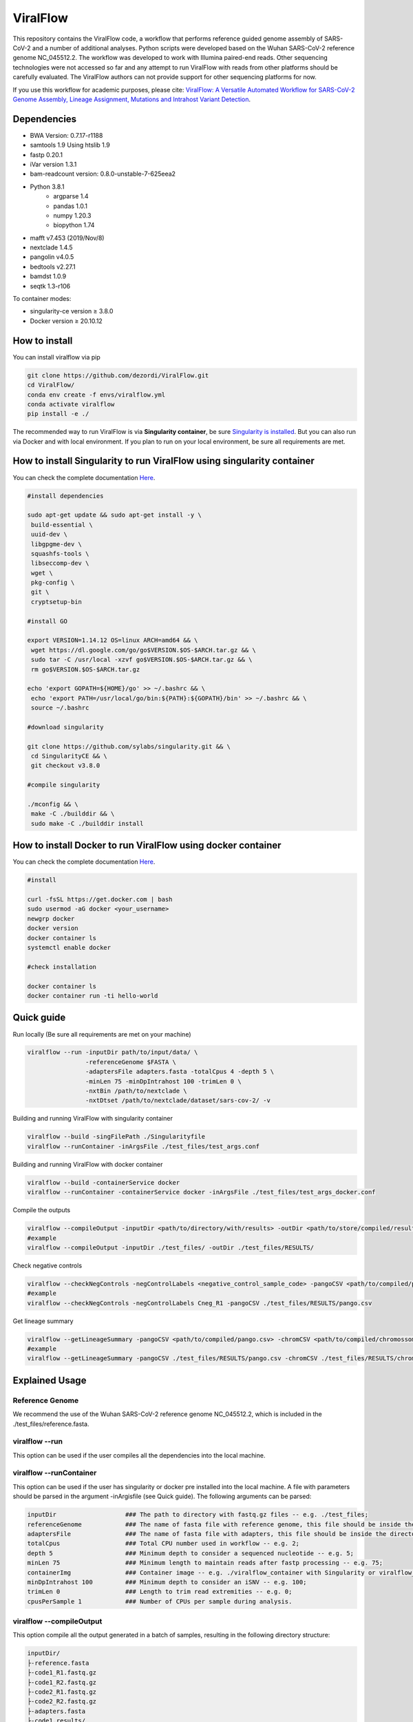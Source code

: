 ViralFlow
=========

This repository contains the ViralFlow code, a workflow that performs reference guided genome assembly of SARS-CoV-2 and a number of additional analyses. Python scripts were developed based on the Wuhan SARS-CoV-2 reference genome NC_045512.2. The workflow was developed to work with Illumina paired-end reads. Other sequencing technologies were not accessed so far and any attempt to run ViralFlow with reads from other platforms should be carefully evaluated. The ViralFlow authors can not provide support for other sequencing platforms for now.

If you use this workflow for academic purposes, please cite: `ViralFlow: A Versatile Automated Workflow for SARS-CoV-2 Genome Assembly, Lineage Assignment, Mutations and Intrahost Variant Detection <https://www.mdpi.com/1999-4915/14/2/217>`_.

.. image:: images/workflow_develop.png
   :width: 600
   :align: center

=====
Dependencies
=====

* BWA Version: 0.7.17-r1188
* samtools 1.9 Using htslib 1.9
* fastp 0.20.1
* iVar version 1.3.1
* bam-readcount version: 0.8.0-unstable-7-625eea2
* Python 3.8.1
    * argparse 1.4
    * pandas 1.0.1
    * numpy 1.20.3
    * biopython 1.74
* mafft v7.453 (2019/Nov/8)
* nextclade 1.4.5
* pangolin v4.0.5
* bedtools v2.27.1
* bamdst 1.0.9
* seqtk 1.3-r106

To container modes:

* singularity-ce version ≥ 3.8.0
* Docker version ≥ 20.10.12

=====
How to install
=====

You can install viralflow via pip

.. code-block:: text

  git clone https://github.com/dezordi/ViralFlow.git
  cd ViralFlow/
  conda env create -f envs/viralflow.yml
  conda activate viralflow
  pip install -e ./

The recommended way to run ViralFlow is via **Singularity container**, be sure `Singularity is installed <https://hub.docker.com/repository/docker/dezordi/iam_sarscov2/>`_. But you can also run via Docker and with local environment. If you plan to run on your local environment, be sure all requirements are met.

=====
How to install Singularity to run ViralFlow using singularity container
=====

You can check the complete documentation `Here <https://sylabs.io/guides/3.8/admin-guide/installation.html/>`_.

.. code-block:: text
   
   #install dependencies
   
   sudo apt-get update && sudo apt-get install -y \
    build-essential \
    uuid-dev \
    libgpgme-dev \
    squashfs-tools \
    libseccomp-dev \
    wget \
    pkg-config \
    git \
    cryptsetup-bin

   #install GO
   
   export VERSION=1.14.12 OS=linux ARCH=amd64 && \
    wget https://dl.google.com/go/go$VERSION.$OS-$ARCH.tar.gz && \
    sudo tar -C /usr/local -xzvf go$VERSION.$OS-$ARCH.tar.gz && \
    rm go$VERSION.$OS-$ARCH.tar.gz
    
   echo 'export GOPATH=${HOME}/go' >> ~/.bashrc && \
    echo 'export PATH=/usr/local/go/bin:${PATH}:${GOPATH}/bin' >> ~/.bashrc && \
    source ~/.bashrc
    
   #download singularity
   
   git clone https://github.com/sylabs/singularity.git && \
    cd SingularityCE && \
    git checkout v3.8.0
   
   #compile singularity
   
   ./mconfig && \
    make -C ./builddir && \
    sudo make -C ./builddir install

=====
How to install Docker to run ViralFlow using docker container
=====

You can check the complete documentation `Here <https://docs.docker.com/engine/install/ubuntu/>`_.

.. code-block:: text
   
   #install
   
   curl -fsSL https://get.docker.com | bash 
   sudo usermod -aG docker <your_username>
   newgrp docker
   docker version
   docker container ls
   systemctl enable docker
   
   #check installation
   
   docker container ls
   docker container run -ti hello-world

====
Quick guide
====

Run locally (Be sure all requirements are met on your machine)

.. code:: bash

  viralflow --run -inputDir path/to/input/data/ \
                  -referenceGenome $FASTA \
                  -adaptersFile adapters.fasta -totalCpus 4 -depth 5 \
                  -minLen 75 -minDpIntrahost 100 -trimLen 0 \
                  -nxtBin /path/to/nextclade \
                  -nxtDtset /path/to/nextclade/dataset/sars-cov-2/ -v

Building and running ViralFlow with singularity container

.. code:: bash

  viralflow --build -singFilePath ./Singularityfile
  viralflow --runContainer -inArgsFile ./test_files/test_args.conf

Building and running ViralFlow with docker container

.. code:: bash

  viralflow --build -containerService docker
  viralflow --runContainer -containerService docker -inArgsFile ./test_files/test_args_docker.conf


Compile the outputs

.. code:: bash

  viralflow --compileOutput -inputDir <path/to/directory/with/results> -outDir <path/to/store/compiled/results>
  #example
  viralflow --compileOutput -inputDir ./test_files/ -outDir ./test_files/RESULTS/

Check negative controls

.. code:: bash

  viralflow --checkNegControls -negControlLabels <negative_control_sample_code> -pangoCSV <path/to/compiled/pango.csv>
  #example
  viralflow --checkNegControls -negControlLabels Cneg_R1 -pangoCSV ./test_files/RESULTS/pango.csv

Get lineage summary

.. code:: bash

  viralflow --getLineageSummary -pangoCSV <path/to/compiled/pango.csv> -chromCSV <path/to/compiled/chromossomes.csv> -outDir <path/to/store/summaries>
  #example
  viralflow --getLineageSummary -pangoCSV ./test_files/RESULTS/pango.csv -chromCSV ./test_files/RESULTS/chromossomes.csv -multifasta ./test_files/RESULTS/seqbatch.fa -outDir ./test_files/RESULTS/

=====
Explained Usage
=====

Reference Genome
-------

We recommend the use of the Wuhan SARS-CoV-2 reference genome NC_045512.2, which is included in the ./test_files/reference.fasta.

viralflow --run
-------

This option can be used if the user compiles all the dependencies into the local machine.

viralflow --runContainer
-------

This option can be used if the user has singularity or docker pre installed into the local machine. A file with parameters should be parsed in the argument -inArgisfile (see Quick guide). The following arguments can be parsed:

.. code-block:: text

  inputDir                   ### The path to directory with fastq.gz files -- e.g. ./test_files;
  referenceGenome            ### The name of fasta file with reference genome, this file should be inside the directory with fastq.gz files (inputDir) -- e.g. reference.fasta;
  adaptersFile               ### The name of fasta file with adapters, this file should be inside the directory with fastq.gz files (inputDir) -- e.g. ART_adapters.fa;
  totalCpus                  ### Total CPU number used in workflow -- e.g. 2;
  depth 5                    ### Minimum depth to consider a sequenced nucleotide -- e.g. 5;
  minLen 75                  ### Minimum length to maintain reads after fastp processing -- e.g. 75;
  containerImg               ### Container image -- e.g. ./viralflow_container with Singularity or viralflow_container:latest with Docker; 
  minDpIntrahost 100         ### Minimum depth to consider an iSNV -- e.g. 100;
  trimLen 0                  ### Length to trim read extremities -- e.g. 0;
  cpusPerSample 1            ### Number of CPUs per sample during analysis.

viralflow --compileOutput
-------

This option compile all the output generated in a batch of samples, resulting in the following directory structure:

.. code-block:: text

    inputDir/
    ├-reference.fasta
    ├-code1_R1.fastq.gz
    ├-code1_R2.fastq.gz
    ├-code2_R1.fastq.gz
    ├-code2_R2.fastq.gz
    ├-adapters.fasta
    ├-code1.results/
    ├-code2.results/
    └-RESULTS/
     ├-chromosomes.csv       ### csv file with compiled bamdst information;
     ├-erross_detected.csv   ### csv file with errors detected by sample;
     ├-mutations.csv         ### csv file with nucleotidic mutations by sample;
     ├-nextclade.csv         ### csv file with compiled nextclade information;
     ├-pango.csv             ### csv file with compiled pangolin information;
     └-seqbatch.fa           ### fasta file with consensus sequences;

viralflow --checkNegControls
-------

This option check if some sample have the same linage of negative control.

viralflow --getLineageSummary
-------

This option summarize the lineage information.

.. code-block:: text

    inputDir/
    ├-reference.fasta
    ├-code1_R1.fastq.gz
    ├-code1_R2.fastq.gz
    ├-code2_R1.fastq.gz
    ├-code2_R2.fastq.gz
    ├-adapters.fasta
    ├-code1.results/
    ├-code2.results/
    └-RESULTS/
     ├-chromosomes.csv       ### csv file with compiled bamdst information;
     ├-erross_detected.csv   ### csv file with errors detected by sample;
     ├-mutations.csv         ### csv file with nucleotidic mutations by sample;
     ├-nextclade.csv         ### csv file with compiled nextclade information;
     ├-pango.csv             ### csv file with compiled pangolin information;
     ├-seqbatch.fa           ### fasta file with consensus sequences;
     ├-major_summary.csv     ### csv file with depth, coverage, and lineage of major consensus genomes;
     ├-minor_summary.csv     ### csv file with depth, coverage, and lineage of minor consensus genomes;
     └-lineage_summary.csv   ### csv file lineage count of batch analysis.

=====
Files info
=====

After running, a directory *.results will be created for each sample.

Repository directory structure

.. code-block:: text

    ViralFlow/
    ├-Singularityfile                       ### Recipe to build local singularity sandbox
    ├-sars2_assembly_singularity            ### Script called into ENTRYPOINT of local singularity sandbox
    ├-sars2_assembly_singularity_run.sh     ### Script for users unfamiliar with singularity run sintaxe
    ├-pango_update                          ### Script to activate conda and update pangolin, run automatically during docker or singularity build
    ├-setup.py                              ### install instructions for pip
    ├-viralflow
    | ├-__init__.py                         ### viralflow python library definition
    | ├-calls.py                            ### command calls module
    | ├-containers.py                       ### containers handling functions module
    | ├-intrahost.py                        ### intrahost bam processing functions module
    | └-pipeline.py                         ### wrapper functions for running pipeline
    |
    ├-scripts:
    | └-viralflow                           ### CLI ViralFlow interface
    └-images:
      └-workflow.png                        ### image of workflow

Results directory structure for each sample

.. code-block:: text


    inputDir/
    ├-reference.fasta
    ├-code_R1.fastq.gz
    ├-code_R2.fastq.gz
    ├-adapters.fasta
    └-code.results/
     ├-chromosomes.report                                  ### tsv file with genomic metrics
     ├-coverage.report                                     ### txt file with all assembly metrics
     ├-code_<fastp/mafft/nextclade/pangolin/bwa/sam>.log   ### txt file with log of tool
     ├-code.<R1/R2>.fq.gz                                  ### trimmed fastq files
     ├-code.depthX.fa                                      ### consensus defined with iVar
     ├-code.depthX.amb.fa                                  ### consensus defined with iVar with ambiguous nucleotideos on positions where major allele frequencies correspond at least 60% of depth.
     ├-code.depthX.all.fa                                  ### in case of minor variant detection, this file contain the 2 genome versions (major and minor consensus)
     ├-code.depthX.fa.nextclade.csv                        ### or code.depthX.all.fa.nextclade.csv in case of minor variant detection, nextclade csv output
     ├-code.depthX.fa.gene<SC2 genes>.fasta                ### or code.depthX.all.fa.gene<SC2 genes>.fasta in case of minor variant detection, fasta with aminoacid sequence of each gene, generated with nextclade
     ├-code.depthX.fa.pango.csv                            ### or code.depthX.all.fa.pango.csv in case of minor variant detection, pangolin lineages information
     ├-code.depthX.fa.bc                                   ### bamreadcount output, with all nucleotide frequencies by genomic position
     ├-code.depthX.fa.bc.intrahost.tsv                     ### tsv file with minor variant informations
     ├-code.depthX.fa.bc.intrahost.short.tsv               ### short tsv file with minor variant informations
     ├-code.depthX.fa.algn.minor.fa                        ### fasta file with minor consensus genome
     ├-code.fastp.html                                     ### html file with fastp quality controll informations
     ├-code.fastp.json                                     ### json file with fastp quality controll informations
     ├-code.sorted.bam                                     ### sorted bam file
     ├-code.sorted.bam.bai                                 ### index of sorted bam file
     ├-code.time.txt                                       ### time in minutes of each step of analysis.
     └-code.tsv                                            ### tsv output from iVar with the frequencies of iSNVs

=====
Frequently Asked Questions
=====

* Should I build the docker/singularity containers every single run?

Answer: No, ViralFlow --build command should be performed only one time. Obs. in each new run using the once built ViralFlow image pangolin tool will be updated automatically.

* Should I necessarily provide as input the adapters file to ViralFlow?

Answer: Yes, in the current version of ViralFlow the argument of adapters file (primers used in the PCR amplification step) is mandatory. More flexibility of this parameter will be implemented in the next versions of ViralFlow. If you are not working with amplicon sequencing, you can pass an empty file as an argument.

* My ViralFlow run froze after the consensus generation step, why?

Answer: Check if you have directory results (prefix.results) in the output directory. If that is the case bamdst tool will stop and ask if you want to replace the original bamdst outputs, you can digit 2x y (yes) in the terminal that was running the ViralFlow or delete the previous results and re-run pipeline.

* My ViralFlow run reports an error in the pangolin update step, why?

Answer: It can happen for 2 reasons: The first one is related to problems in your local internet, the pangolin update should be performed in an environment with internet access. The second one is owing to possible new versions of the pangolin tool, which depends on new dependencies. Our team normally fixes it in a meantime of 2 days after the new pangolin versions.

* Can I use the ViralFlow for other viruses?

Answer: Yes, but you will need to change the genomic regions on the intrahost_script.py because it is hardcoded with Wuhan SARS-CoV-2 reference genome NC_045512.2 positions. You will need to replace these genomic positions with the annotation of the virus you are interested in. Moreover, you should ignore the pangolin and nextclade outputs since they are tailored for SARS-CoV-2 for now. We are working on a more flexible version of the workflow where the users will be able to more easily work with amplicon based sequencing of other viruses.

=====
Disclaimer
=====
* The adapters and reference file should be in the same directory of fastq files.
* The minor consensus version is based only on replacing the nucleotide from the consensus (majority consensus) with the minor allele (supported by 5 to 49% of the reads), ViralFlow is not based on statistical methods to reconstruct quasispecies genomic populations. For minor variants with a percentage near 50%, the results of this step should be curated manually owing to the possibility of different frequencies from ivar and bamreadcount analysis.
* More information `Here <https://dezordi.github.io/>`_;
